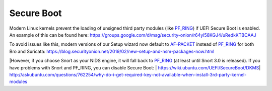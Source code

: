 Secure Boot
===========

Modern Linux kernels prevent the loading of unsigned third party modules (like `<PF_RING>`__) if UEFI Secure Boot is enabled. An example of this can be found here: https://groups.google.com/d/msg/security-onion/r64yl58KGJ4/uRedkKTBCAAJ

To avoid issues like this, modern versions of our Setup wizard now default to `<AF-PACKET>`__ instead of `<PF_RING>`__ for both Bro and Suricata: https://blog.securityonion.net/2019/02/new-setup-and-nsm-packages-now.html

|However, if you choose Snort as your NIDS engine, it will fall back to `<PF_RING>`__ (at least until Snort 3.0 is released). If you have problems with Snort and PF_RING, you can disable Secure Boot:
| https://wiki.ubuntu.com/UEFI/SecureBoot/DKMS\ 
| http://askubuntu.com/questions/762254/why-do-i-get-required-key-not-available-when-install-3rd-party-kernel-modules

